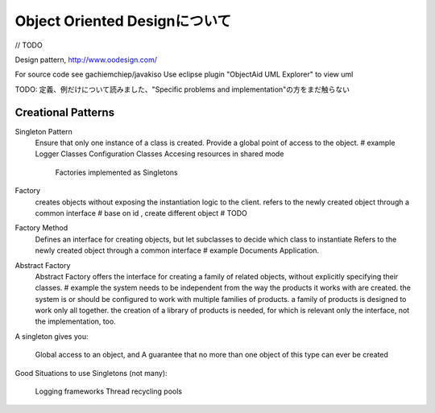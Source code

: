 Object Oriented Designについて
==================================

// TODO

Design pattern,
http://www.oodesign.com/

For source code see gachiemchiep/javakiso
Use eclipse plugin "ObjectAid UML Explorer" to view uml

TODO: 定義、例だけについて読みました、"Specific problems and implementation"の方をまだ触らない

Creational Patterns
------------------------

Singleton Pattern
    Ensure that only one instance of a class is created.
    Provide a global point of access to the object.
    # example
    Logger Classes
    Configuration Classes
    Accesing resources in shared mode
     Factories implemented as Singletons

Factory
    creates objects without exposing the instantiation logic to the client.
    refers to the newly created object through a common interface
    # base on id , create different object
    # TODO

Factory Method
    Defines an interface for creating objects, but let subclasses to decide which class to instantiate
    Refers to the newly created object through a common interface
    # example
    Documents Application.

Abstract Factory
    Abstract Factory offers the interface for creating a family of related objects, without explicitly specifying their classes.
    # example
    the system needs to be independent from the way the products it works with are created.
    the system is or should be configured to work with multiple families of products.
    a family of products is designed to work only all together.
    the creation of a library of products is needed, for which is relevant only the interface, not the implementation, too.




A singleton gives you:

    Global access to an object, and
    A guarantee that no more than one object of this type can ever be created

Good Situations to use Singletons (not many):

    Logging frameworks
    Thread recycling pools






